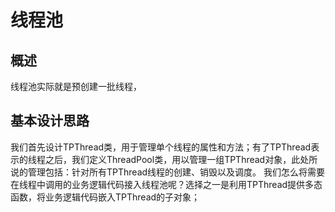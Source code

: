 * 线程池
** 概述
   线程池实际就是预创建一批线程，
** 基本设计思路
   我们首先设计TPThread类，用于管理单个线程的属性和方法；有了TPThread表示的线程之后，我们定义ThreadPool类，用以管理一组TPThread对象，此处所说的管理包括：针对所有TPThread线程的创建、销毁以及调度。
   我们怎么将需要在线程中调用的业务逻辑代码接入线程池呢？选择之一是利用TPThread提供多态函数，将业务逻辑代码嵌入TPThread的子对象；
